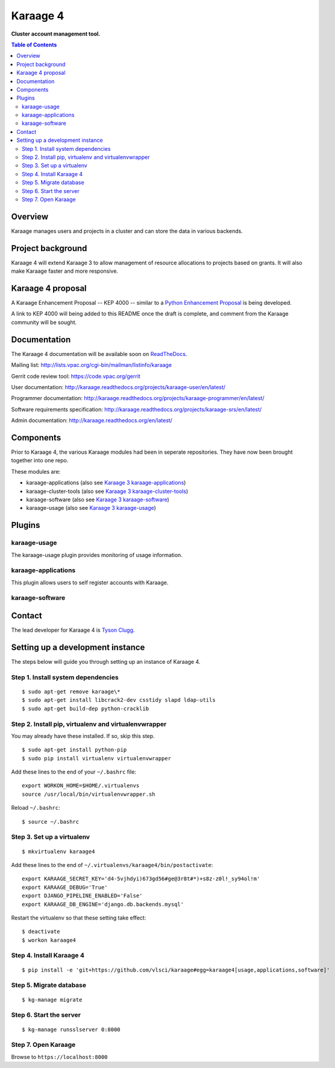 Karaage 4
=========

**Cluster account management tool.**

.. contents :: Table of Contents

Overview
--------

Karaage manages users and projects in a cluster and can store the data in
various backends.


Project background
------------------

Karaage 4 will extend Karaage 3 to allow management of resource allocations to
projects based on grants. It will also make Karaage faster and more responsive.


Karaage 4 proposal
------------------

A Karaage Enhancement Proposal -- KEP 4000 -- similar to a `Python Enhancement
Proposal <https://www.python.org/dev/peps/pep-0001/#what-is-a-pep>`_ is being
developed.

A link to KEP 4000 will being added to this README once the draft is complete,
and comment from the Karaage community will be sought.


Documentation
-------------

The Karaage 4 documentation will be available soon on `ReadTheDocs
<http://readthedocs.org/>`_.

Mailing list: `<http://lists.vpac.org/cgi-bin/mailman/listinfo/karaage>`_

Gerrit code review tool: `<https://code.vpac.org/gerrit>`_

User documentation:
`<http://karaage.readthedocs.org/projects/karaage-user/en/latest/>`_

Programmer documentation:
`<http://karaage.readthedocs.org/projects/karaage-programmer/en/latest/>`_

Software requirements specification:
`<http://karaage.readthedocs.org/projects/karaage-srs/en/latest/>`_

Admin documentation: `<http://karaage.readthedocs.org/en/latest/>`_


Components
----------

Prior to Karaage 4, the various Karaage modules had been in seperate
repositories. They have now been brought together into one repo.

These modules are:

- karaage-applications (also see `Karaage 3 karaage-applications
  <https://github.com/Karaage-Cluster/karaage-applications>`_)
- karaage-cluster-tools  (also see `Karaage 3 karaage-cluster-tools
  <https://github.com/Karaage-Cluster/karaage-cluster-tools>`_)
- karaage-software (also see `Karaage 3 karaage-software
  <https://github.com/Karaage-Cluster/karaage-software>`_)
- karaage-usage (also see `Karaage 3 karaage-usage
  <https://github.com/Karaage-Cluster/karaage-usage>`_)


Plugins
-------

karaage-usage
^^^^^^^^^^^^^

.. todo:: Write paragraph about what the usage plugin does.

The karaage-usage plugin provides monitoring of usage information.

karaage-applications
^^^^^^^^^^^^^^^^^^^^

This plugin allows users to self register accounts with Karaage.


karaage-software
^^^^^^^^^^^^^^^^

.. todo:: Write paragraph about what the software plugin does.


Contact
-------

The lead developer for Karaage 4 is `Tyson Clugg
<mailto:"tyson@commoncode.com.au">`_.

Setting up a development instance
---------------------------------

The steps below will guide you through setting up an instance of Karaage 4.

Step 1. Install system dependencies
^^^^^^^^^^^^^^^^^^^^^^^^^^^^^^^^^^^

::

    $ sudo apt-get remove karaage\*
    $ sudo apt-get install libcrack2-dev csstidy slapd ldap-utils
    $ sudo apt-get build-dep python-cracklib

Step 2. Install pip, virtualenv and virtualenvwrapper
^^^^^^^^^^^^^^^^^^^^^^^^^^^^^^^^^^^^^^^^^^^^^^^^^^^^^

You may already have these installed. If so, skip this step.

::

    $ sudo apt-get install python-pip
    $ sudo pip install virtualenv virtualenvwrapper

Add these lines to the end of your ``~/.bashrc`` file::

    export WORKON_HOME=$HOME/.virtualenvs
    source /usr/local/bin/virtualenvwrapper.sh

Reload ``~/.bashrc``::

    $ source ~/.bashrc

Step 3. Set up a virtualenv
^^^^^^^^^^^^^^^^^^^^^^^^^^^

::

    $ mkvirtualenv karaage4

Add these lines to the end of ``~/.virtualenvs/karaage4/bin/postactivate``::

    export KARAAGE_SECRET_KEY='d4-5vjhdyi)673gd56#ge@3r8t#*)+s8z-z0l!_sy94ol!m'
    export KARAAGE_DEBUG='True'
    export DJANGO_PIPELINE_ENABLED='False'
    export KARAAGE_DB_ENGINE='django.db.backends.mysql'

Restart the virtualenv so that these setting take effect:

::

    $ deactivate
    $ workon karaage4

Step 4. Install Karaage 4
^^^^^^^^^^^^^^^^^^^^^^^^^

::

    $ pip install -e 'git+https://github.com/vlsci/karaage#egg=karaage4[usage,applications,software]'

Step 5. Migrate database
^^^^^^^^^^^^^^^^^^^^^^^^

::

    $ kg-manage migrate

Step 6. Start the server
^^^^^^^^^^^^^^^^^^^^^^^^

::

    $ kg-manage runsslserver 0:8000

Step 7. Open Karaage
^^^^^^^^^^^^^^^^^^^^

Browse to ``https://localhost:8000``
